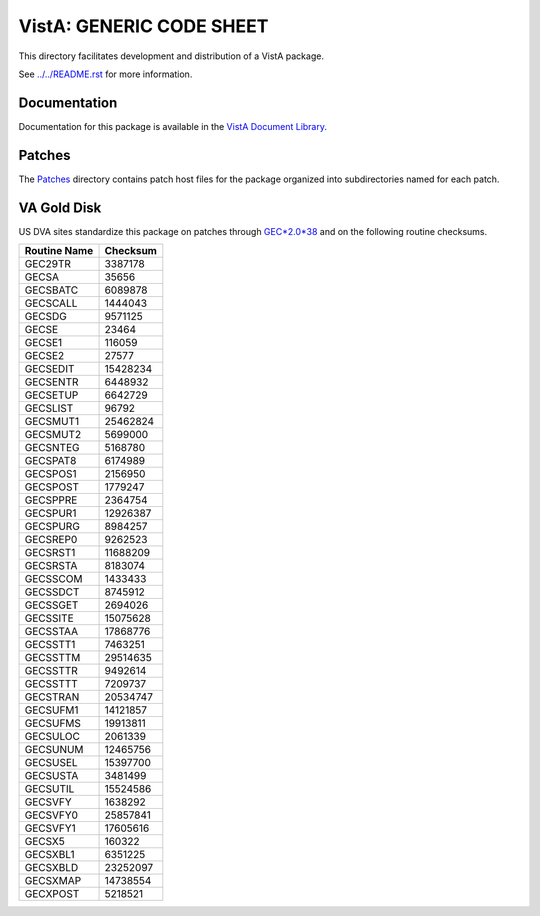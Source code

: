 =========================
VistA: GENERIC CODE SHEET
=========================

This directory facilitates development and distribution of a VistA package.

See `<../../README.rst>`__ for more information.

-------------
Documentation
-------------

Documentation for this package is available in the `VistA Document Library`_.

.. _`VistA Document Library`: http://www.va.gov/vdl/application.asp?appid=7

-------
Patches
-------

The `<Patches>`__ directory contains patch host files for the package
organized into subdirectories named for each patch.

------------
VA Gold Disk
------------

US DVA sites standardize this package on
patches through `GEC*2.0*38 <Patches/GEC_2.0_38>`__
and on the following routine checksums.

.. table::

 ============  ==========
 Routine Name   Checksum
 ============  ==========
 GEC29TR          3387178
 GECSA              35656
 GECSBATC         6089878
 GECSCALL         1444043
 GECSDG           9571125
 GECSE              23464
 GECSE1            116059
 GECSE2             27577
 GECSEDIT        15428234
 GECSENTR         6448932
 GECSETUP         6642729
 GECSLIST           96792
 GECSMUT1        25462824
 GECSMUT2         5699000
 GECSNTEG         5168780
 GECSPAT8         6174989
 GECSPOS1         2156950
 GECSPOST         1779247
 GECSPPRE         2364754
 GECSPUR1        12926387
 GECSPURG         8984257
 GECSREP0         9262523
 GECSRST1        11688209
 GECSRSTA         8183074
 GECSSCOM         1433433
 GECSSDCT         8745912
 GECSSGET         2694026
 GECSSITE        15075628
 GECSSTAA        17868776
 GECSSTT1         7463251
 GECSSTTM        29514635
 GECSSTTR         9492614
 GECSSTTT         7209737
 GECSTRAN        20534747
 GECSUFM1        14121857
 GECSUFMS        19913811
 GECSULOC         2061339
 GECSUNUM        12465756
 GECSUSEL        15397700
 GECSUSTA         3481499
 GECSUTIL        15524586
 GECSVFY          1638292
 GECSVFY0        25857841
 GECSVFY1        17605616
 GECSX5            160322
 GECSXBL1         6351225
 GECSXBLD        23252097
 GECSXMAP        14738554
 GECXPOST         5218521
 ============  ==========
